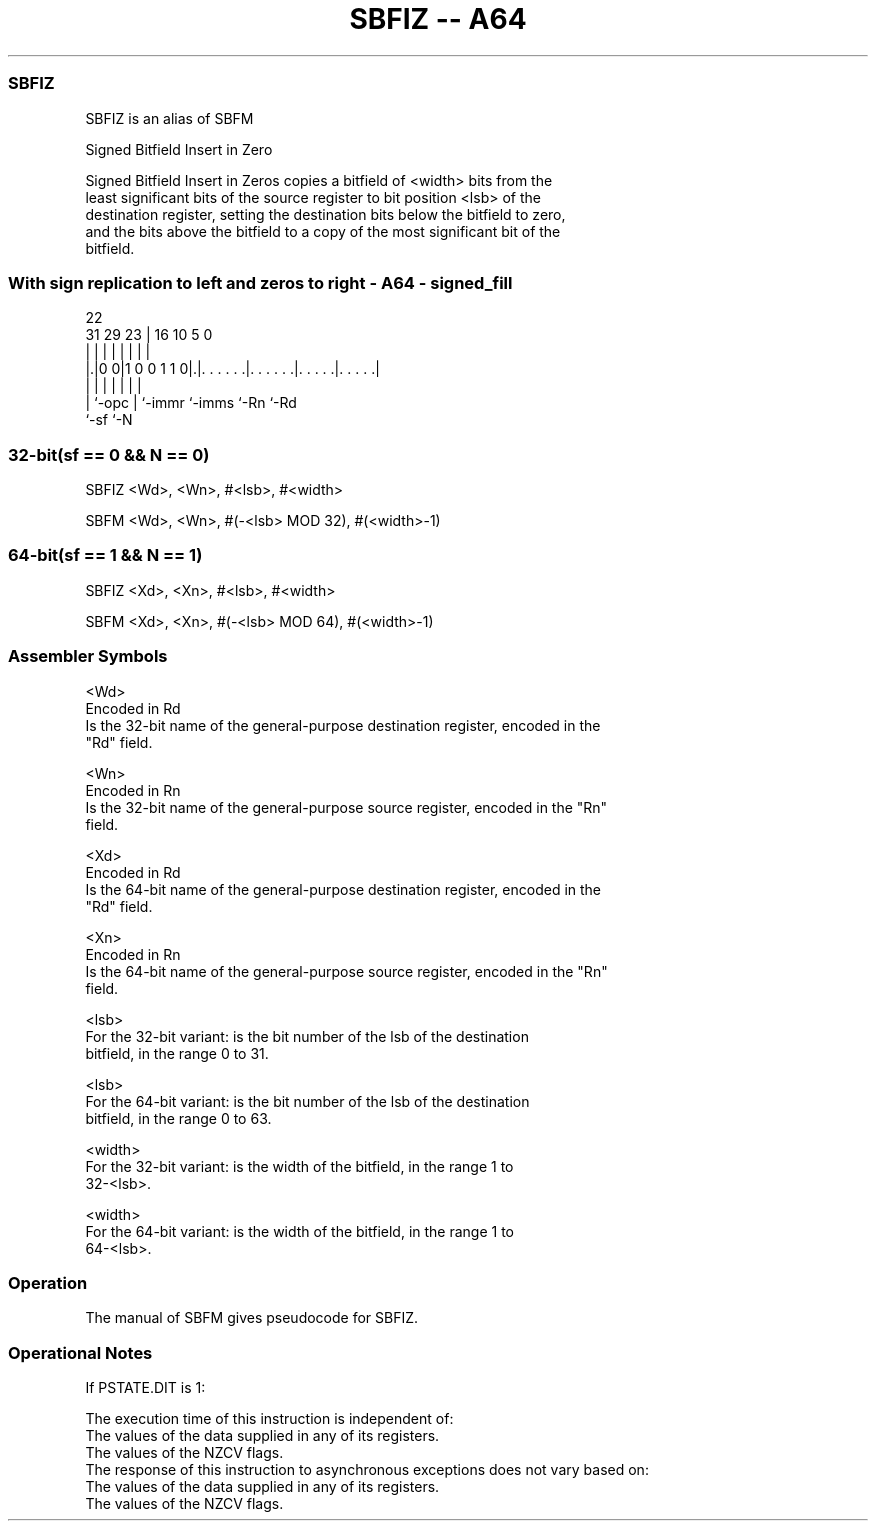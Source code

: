 .nh
.TH "SBFIZ -- A64" "7" " "  "alias" "general"
.SS SBFIZ
 SBFIZ is an alias of SBFM

 Signed Bitfield Insert in Zero

 Signed Bitfield Insert in Zeros copies a bitfield of <width> bits from the
 least significant bits of the source register to bit position <lsb> of the
 destination register, setting the destination bits below the bitfield to zero,
 and the bits above the bitfield to a copy of the most significant bit of the
 bitfield.



.SS With sign replication to left and zeros to right - A64 - signed_fill
 
                                                                   
                                                                   
                     22                                            
   31  29          23 |          16          10         5         0
    |   |           | |           |           |         |         |
  |.|0 0|1 0 0 1 1 0|.|. . . . . .|. . . . . .|. . . . .|. . . . .|
  | |               | |           |           |         |
  | `-opc           | `-immr      `-imms      `-Rn      `-Rd
  `-sf              `-N
  
  
 
.SS 32-bit(sf == 0 && N == 0)
 
 SBFIZ  <Wd>, <Wn>, #<lsb>, #<width>
 
 SBFM <Wd>, <Wn>, #(-<lsb> MOD 32), #(<width>-1)
.SS 64-bit(sf == 1 && N == 1)
 
 SBFIZ  <Xd>, <Xn>, #<lsb>, #<width>
 
 SBFM <Xd>, <Xn>, #(-<lsb> MOD 64), #(<width>-1)
 

.SS Assembler Symbols

 <Wd>
  Encoded in Rd
  Is the 32-bit name of the general-purpose destination register, encoded in the
  "Rd" field.

 <Wn>
  Encoded in Rn
  Is the 32-bit name of the general-purpose source register, encoded in the "Rn"
  field.

 <Xd>
  Encoded in Rd
  Is the 64-bit name of the general-purpose destination register, encoded in the
  "Rd" field.

 <Xn>
  Encoded in Rn
  Is the 64-bit name of the general-purpose source register, encoded in the "Rn"
  field.

 <lsb>
  For the 32-bit variant: is the bit number of the lsb of the destination
  bitfield, in the range 0 to 31.

 <lsb>
  For the 64-bit variant: is the bit number of the lsb of the destination
  bitfield, in the range 0 to 63.

 <width>
  For the 32-bit variant: is the width of the bitfield, in the range 1 to
  32-<lsb>.

 <width>
  For the 64-bit variant: is the width of the bitfield, in the range 1 to
  64-<lsb>.



.SS Operation

 The manual of SBFM gives pseudocode for SBFIZ.

.SS Operational Notes

 
 If PSTATE.DIT is 1: 
 
 The execution time of this instruction is independent of: 
 The values of the data supplied in any of its registers.
 The values of the NZCV flags.
 The response of this instruction to asynchronous exceptions does not vary based on: 
 The values of the data supplied in any of its registers.
 The values of the NZCV flags.
